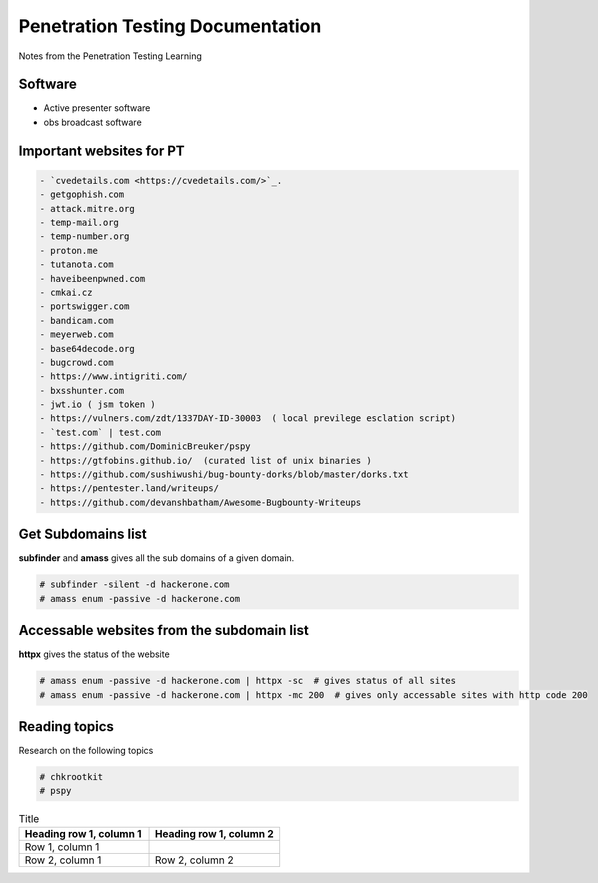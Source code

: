 Penetration Testing Documentation
=================================

Notes from the Penetration Testing Learning

Software
--------
- Active presenter software
- obs broadcast software

Important websites for PT
-------------------------

.. code-block:: bash

	- `cvedetails.com <https://cvedetails.com/>`_.
	- getgophish.com
	- attack.mitre.org
	- temp-mail.org
	- temp-number.org
	- proton.me
	- tutanota.com
	- haveibeenpwned.com
	- cmkai.cz
	- portswigger.com
	- bandicam.com
	- meyerweb.com
	- base64decode.org
	- bugcrowd.com
	- https://www.intigriti.com/
	- bxsshunter.com
	- jwt.io ( jsm token )
	- https://vulners.com/zdt/1337DAY-ID-30003  ( local previlege esclation script)
	- `test.com` | test.com 
	- https://github.com/DominicBreuker/pspy
	- https://gtfobins.github.io/  (curated list of unix binaries )
	- https://github.com/sushiwushi/bug-bounty-dorks/blob/master/dorks.txt
	- https://pentester.land/writeups/
	- https://github.com/devanshbatham/Awesome-Bugbounty-Writeups
	
	
Get Subdomains list
-------------------

**subfinder** and **amass** gives all the sub domains of a given domain.
 
.. code-block:: bash


	# subfinder -silent -d hackerone.com
	# amass enum -passive -d hackerone.com 
	
Accessable websites from the subdomain list
-------------------------------------------	

**httpx** gives the status of the website

.. code-block:: bash

	# amass enum -passive -d hackerone.com | httpx -sc  # gives status of all sites
	# amass enum -passive -d hackerone.com | httpx -mc 200  # gives only accessable sites with http code 200
	
Reading topics
--------------

Research on the following topics

.. code-block:: bash

	# chkrootkit
	# pspy
	
.. list-table:: Title
   :widths: 25 25 
   :header-rows: 1

   * - Heading row 1, column 1
     - Heading row 1, column 2
   * - Row 1, column 1
     -
   * - Row 2, column 1
     - Row 2, column 2
